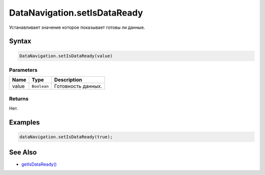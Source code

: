 DataNavigation.setIsDataReady
=============================

Устанавливает значение которое показывает готовы ли данные.

Syntax
------

.. code:: js

    DataNavigation.setIsDataReady(value)

Parameters
~~~~~~~~~~

.. list-table::
   :header-rows: 1

   * - Name
     - Type
     - Description
   * - value
     - ``Boolean``
     - Готовность данных.


Returns
~~~~~~~

Нет.

Examples
--------

.. code:: js

    dataNavigation.setIsDataReady(true);

See Also
--------

-  `getIsDataReady() <../DataNavigation.getIsDataReady.html>`__
